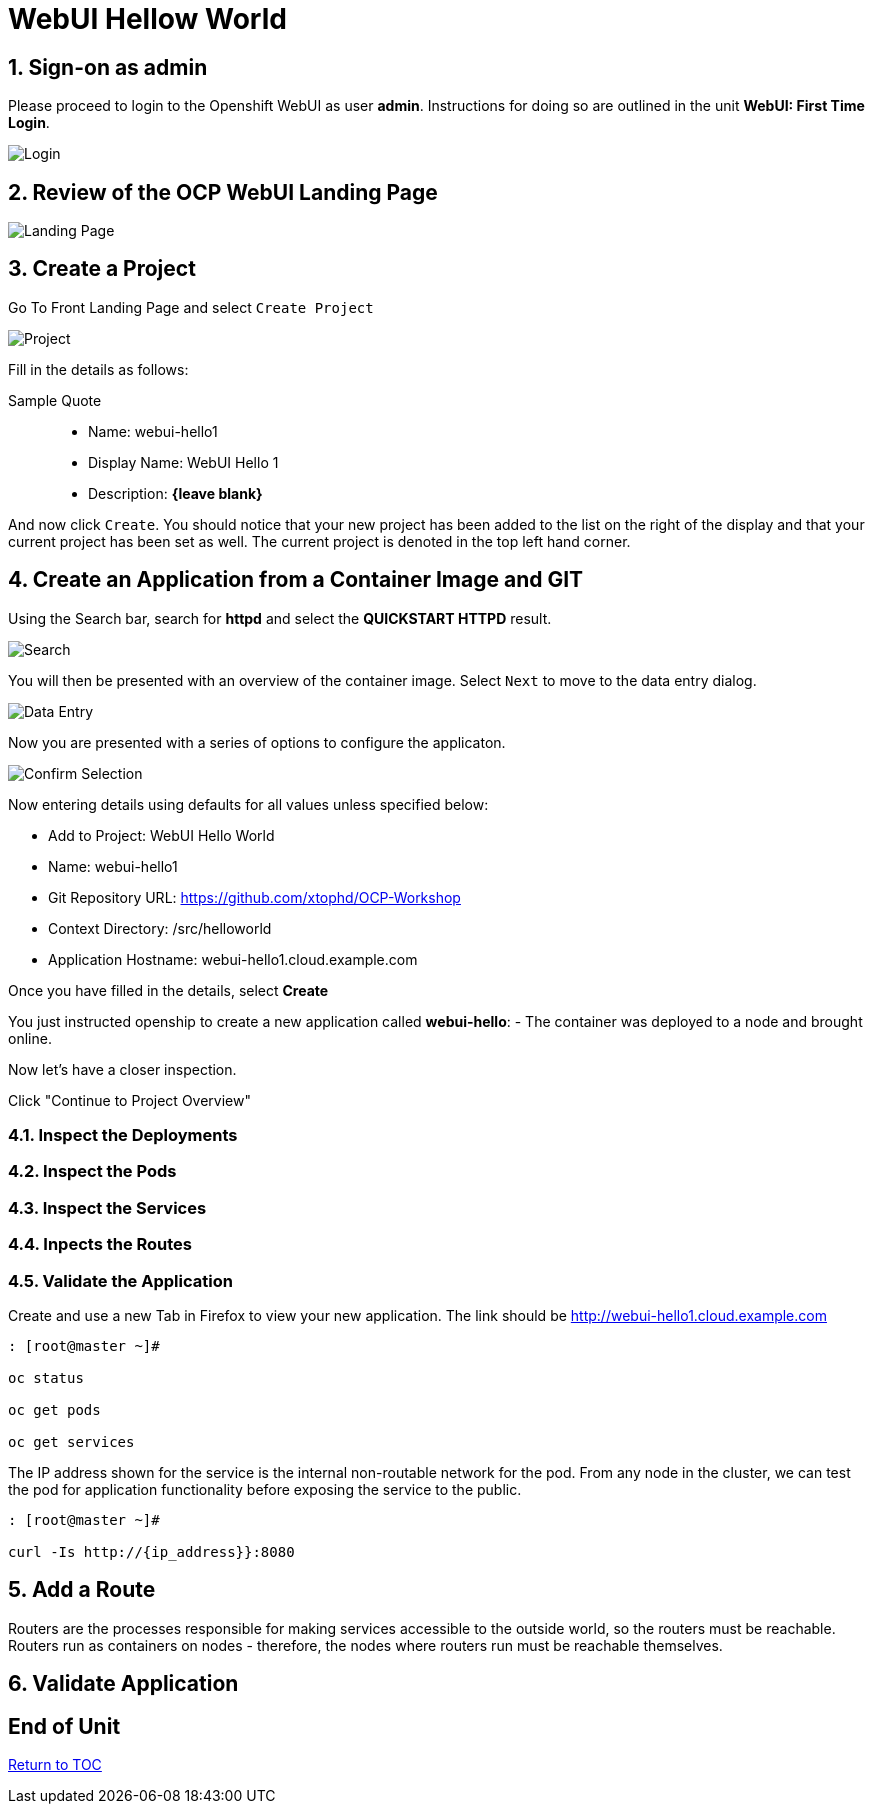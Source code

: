 :sectnums:
:sectnumlevels: 3
ifdef::env-github[]
:tip-caption: :bulb:
:note-caption: :information_source:
:important-caption: :heavy_exclamation_mark:
:caution-caption: :fire:
:warning-caption: :warning:
endif::[]
:units_dir: units
:imagesdir: ./images


= WebUI Hellow World

== Sign-on as admin

Please proceed to login to the Openshift WebUI as user *admin*.  Instructions for doing so are outlined in the unit *WebUI: First Time Login*.

====
image::ocp-webui-login-04.png[Login]
====

== Review of the OCP WebUI Landing Page

====
image::ocp-webui-landing-01.png[Landing Page]
====

== Create a Project

Go To Front Landing Page and select `Create Project`

====
image::ocp-webui-helloworld-01.png[Project]
====

Fill in the details as follows:

.Sample Quote
____
* Name: webui-hello1
* Display Name: WebUI Hello 1
* Description: *{leave blank}*
____

And now click `Create`.  You should notice that your new project has been added to the list on the right of the display and that your current project has been set as well.  The current project is denoted in the top left hand corner.

== Create an Application from a Container Image and GIT

Using the Search bar, search for *httpd* and select the *QUICKSTART HTTPD* result.

====
image::ocp-webui-helloworld-02.png[Search]
====

You will then be presented with an overview of the container image. Select `Next` to move to the data entry dialog.

====
image::ocp-webui-helloworld-03.png[Data Entry]
====

Now you are presented with a series of options to configure the applicaton.

====
image::ocp-webui-helloworld-04.png[Confirm Selection]
====

Now entering details using defaults for all values unless specified below:

* Add to Project: WebUI Hello World
* Name: webui-hello1
* Git Repository URL: https://github.com/xtophd/OCP-Workshop
* Context Directory: /src/helloworld
* Application Hostname: webui-hello1.cloud.example.com

Once you have filled in the details, select **Create**


You just instructed openship to create a new application called **webui-hello**:
  - The container was deployed to a node and brought online.

Now let's have a closer inspection.  

Click "Continue to Project Overview"

=== Inspect the Deployments

=== Inspect the Pods

=== Inspect the Services

=== Inpects the Routes

=== Validate the Application

Create and use a new Tab in Firefox to view your new application.  The link should be http://webui-hello1.cloud.example.com





```
: [root@master ~]#

oc status
    
oc get pods
    
oc get services
```

The IP address shown for the service is the internal non-routable network for the pod.  From any node in the cluster, we can test the pod for application functionality before exposing the service to the public. 

```
: [root@master ~]#

curl -Is http://{ip_address}}:8080
```

== Add a Route

Routers are the processes responsible for making services accessible to the outside world, so the routers must be reachable. Routers run as containers on nodes - therefore, the nodes where routers run must be reachable themselves.


== Validate Application


[discrete]
== End of Unit
link:../OCP-Workshop.adoc[Return to TOC]

////
Always end files with a blank line to avoid include problems.
////
